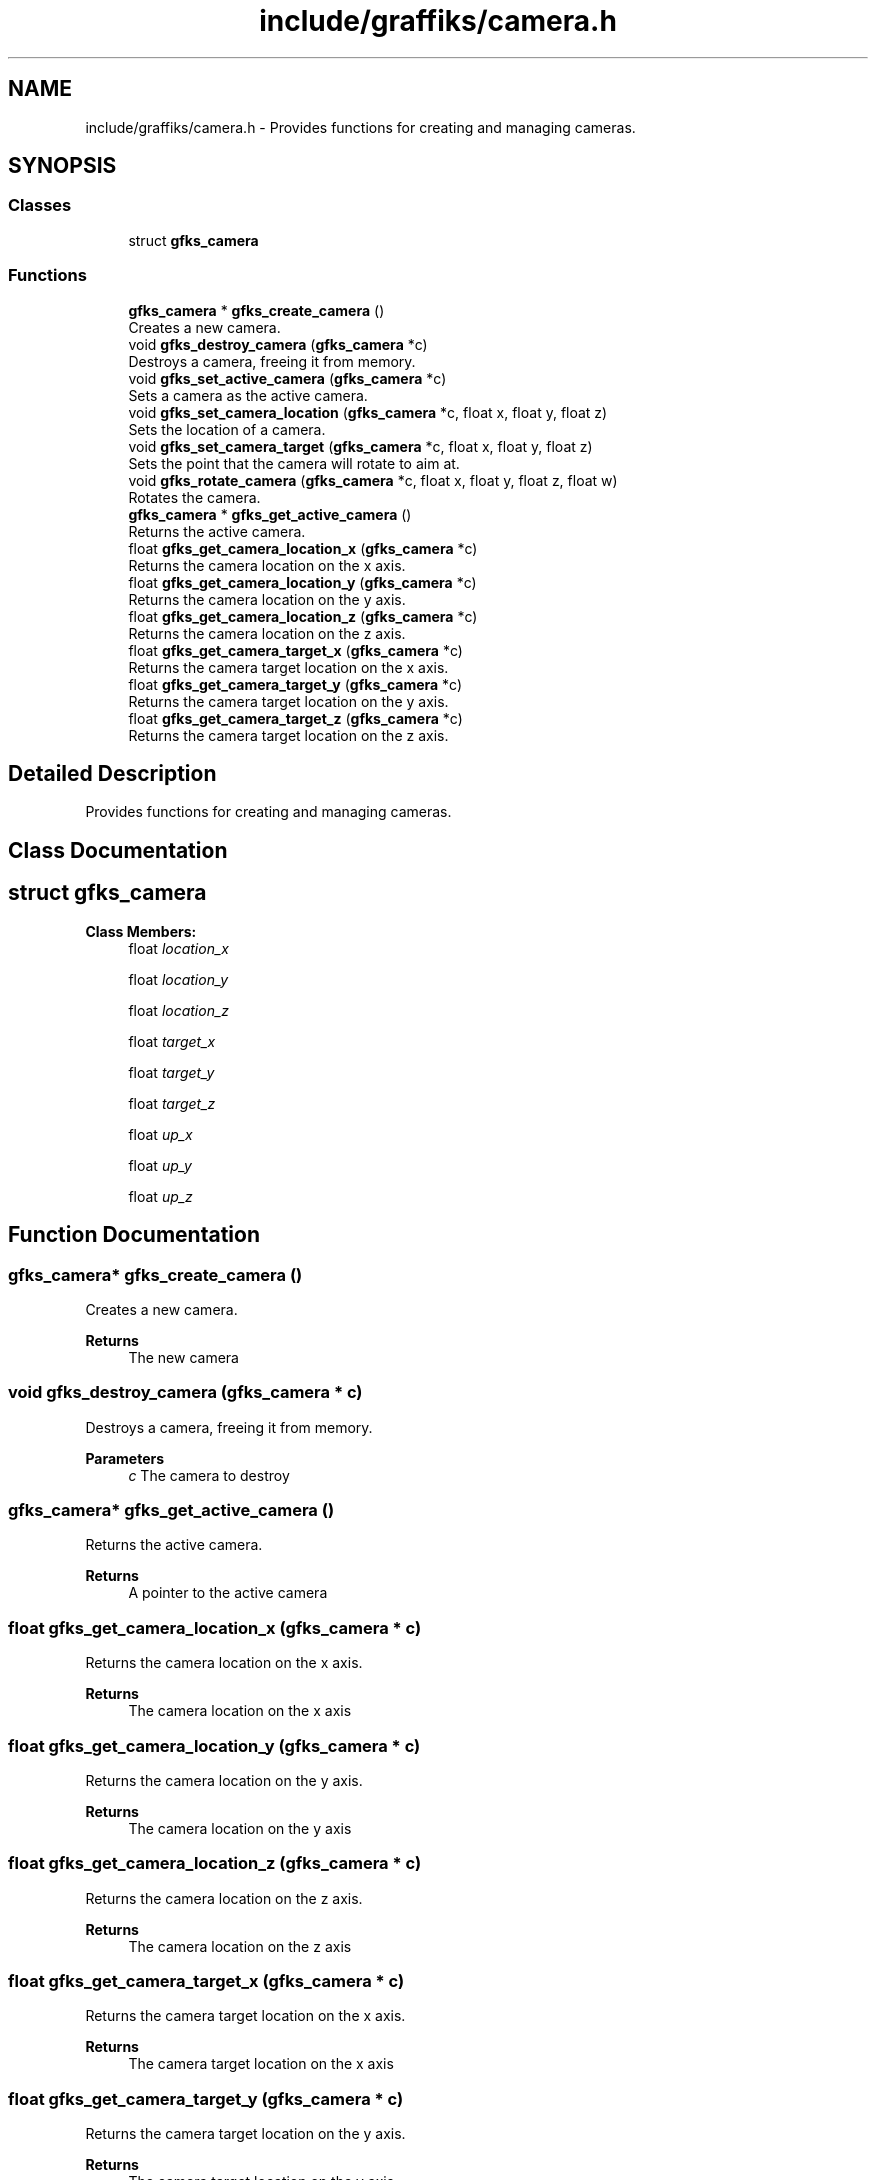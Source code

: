 .TH "include/graffiks/camera.h" 3 "Thu Dec 5 2019" "Graffiks" \" -*- nroff -*-
.ad l
.nh
.SH NAME
include/graffiks/camera.h \- Provides functions for creating and managing cameras\&.  

.SH SYNOPSIS
.br
.PP
.SS "Classes"

.in +1c
.ti -1c
.RI "struct \fBgfks_camera\fP"
.br
.in -1c
.SS "Functions"

.in +1c
.ti -1c
.RI "\fBgfks_camera\fP * \fBgfks_create_camera\fP ()"
.br
.RI "Creates a new camera\&. "
.ti -1c
.RI "void \fBgfks_destroy_camera\fP (\fBgfks_camera\fP *c)"
.br
.RI "Destroys a camera, freeing it from memory\&. "
.ti -1c
.RI "void \fBgfks_set_active_camera\fP (\fBgfks_camera\fP *c)"
.br
.RI "Sets a camera as the active camera\&. "
.ti -1c
.RI "void \fBgfks_set_camera_location\fP (\fBgfks_camera\fP *c, float x, float y, float z)"
.br
.RI "Sets the location of a camera\&. "
.ti -1c
.RI "void \fBgfks_set_camera_target\fP (\fBgfks_camera\fP *c, float x, float y, float z)"
.br
.RI "Sets the point that the camera will rotate to aim at\&. "
.ti -1c
.RI "void \fBgfks_rotate_camera\fP (\fBgfks_camera\fP *c, float x, float y, float z, float w)"
.br
.RI "Rotates the camera\&. "
.ti -1c
.RI "\fBgfks_camera\fP * \fBgfks_get_active_camera\fP ()"
.br
.RI "Returns the active camera\&. "
.ti -1c
.RI "float \fBgfks_get_camera_location_x\fP (\fBgfks_camera\fP *c)"
.br
.RI "Returns the camera location on the x axis\&. "
.ti -1c
.RI "float \fBgfks_get_camera_location_y\fP (\fBgfks_camera\fP *c)"
.br
.RI "Returns the camera location on the y axis\&. "
.ti -1c
.RI "float \fBgfks_get_camera_location_z\fP (\fBgfks_camera\fP *c)"
.br
.RI "Returns the camera location on the z axis\&. "
.ti -1c
.RI "float \fBgfks_get_camera_target_x\fP (\fBgfks_camera\fP *c)"
.br
.RI "Returns the camera target location on the x axis\&. "
.ti -1c
.RI "float \fBgfks_get_camera_target_y\fP (\fBgfks_camera\fP *c)"
.br
.RI "Returns the camera target location on the y axis\&. "
.ti -1c
.RI "float \fBgfks_get_camera_target_z\fP (\fBgfks_camera\fP *c)"
.br
.RI "Returns the camera target location on the z axis\&. "
.in -1c
.SH "Detailed Description"
.PP 
Provides functions for creating and managing cameras\&. 


.SH "Class Documentation"
.PP 
.SH "struct gfks_camera"
.PP 
\fBClass Members:\fP
.RS 4
float \fIlocation_x\fP 
.br
.PP
float \fIlocation_y\fP 
.br
.PP
float \fIlocation_z\fP 
.br
.PP
float \fItarget_x\fP 
.br
.PP
float \fItarget_y\fP 
.br
.PP
float \fItarget_z\fP 
.br
.PP
float \fIup_x\fP 
.br
.PP
float \fIup_y\fP 
.br
.PP
float \fIup_z\fP 
.br
.PP
.RE
.PP
.SH "Function Documentation"
.PP 
.SS "\fBgfks_camera\fP* gfks_create_camera ()"

.PP
Creates a new camera\&. 
.PP
\fBReturns\fP
.RS 4
The new camera 
.RE
.PP

.SS "void gfks_destroy_camera (\fBgfks_camera\fP * c)"

.PP
Destroys a camera, freeing it from memory\&. 
.PP
\fBParameters\fP
.RS 4
\fIc\fP The camera to destroy 
.RE
.PP

.SS "\fBgfks_camera\fP* gfks_get_active_camera ()"

.PP
Returns the active camera\&. 
.PP
\fBReturns\fP
.RS 4
A pointer to the active camera 
.RE
.PP

.SS "float gfks_get_camera_location_x (\fBgfks_camera\fP * c)"

.PP
Returns the camera location on the x axis\&. 
.PP
\fBReturns\fP
.RS 4
The camera location on the x axis 
.RE
.PP

.SS "float gfks_get_camera_location_y (\fBgfks_camera\fP * c)"

.PP
Returns the camera location on the y axis\&. 
.PP
\fBReturns\fP
.RS 4
The camera location on the y axis 
.RE
.PP

.SS "float gfks_get_camera_location_z (\fBgfks_camera\fP * c)"

.PP
Returns the camera location on the z axis\&. 
.PP
\fBReturns\fP
.RS 4
The camera location on the z axis 
.RE
.PP

.SS "float gfks_get_camera_target_x (\fBgfks_camera\fP * c)"

.PP
Returns the camera target location on the x axis\&. 
.PP
\fBReturns\fP
.RS 4
The camera target location on the x axis 
.RE
.PP

.SS "float gfks_get_camera_target_y (\fBgfks_camera\fP * c)"

.PP
Returns the camera target location on the y axis\&. 
.PP
\fBReturns\fP
.RS 4
The camera target location on the y axis 
.RE
.PP

.SS "float gfks_get_camera_target_z (\fBgfks_camera\fP * c)"

.PP
Returns the camera target location on the z axis\&. 
.PP
\fBReturns\fP
.RS 4
The camera target location on the z axis 
.RE
.PP

.SS "void gfks_rotate_camera (\fBgfks_camera\fP * c, float x, float y, float z, float w)"

.PP
Rotates the camera\&. Uses quaternion rotation (xyzw)\&. 
.PP
\fBParameters\fP
.RS 4
\fIc\fP The camera to rotate 
.br
\fIx\fP The x component of quaternion rotation 
.br
\fIy\fP The y component of quaternion rotation 
.br
\fIz\fP The z component of quaternion rotation 
.br
\fIw\fP The w component of quaternion rotation 
.RE
.PP

.SS "void gfks_set_active_camera (\fBgfks_camera\fP * c)"

.PP
Sets a camera as the active camera\&. 
.PP
\fBParameters\fP
.RS 4
\fIc\fP The camera to make active 
.RE
.PP

.SS "void gfks_set_camera_location (\fBgfks_camera\fP * c, float x, float y, float z)"

.PP
Sets the location of a camera\&. 
.PP
\fBParameters\fP
.RS 4
\fIc\fP The camera 
.br
\fIx\fP New location on the x axis 
.br
\fIy\fP New location on the y axis 
.br
\fIz\fP New location on the z axis 
.RE
.PP

.SS "void gfks_set_camera_target (\fBgfks_camera\fP * c, float x, float y, float z)"

.PP
Sets the point that the camera will rotate to aim at\&. If you set this to 0,0,0, then the camera will rotate to always point to 0,0,0 even as you translate it 
.PP
\fBParameters\fP
.RS 4
\fIc\fP The camera 
.br
\fIx\fP The target location on the x axis 
.br
\fIy\fP The target location on the y axis 
.br
\fIz\fP The target location on the z axis 
.RE
.PP

.SH "Author"
.PP 
Generated automatically by Doxygen for Graffiks from the source code\&.
